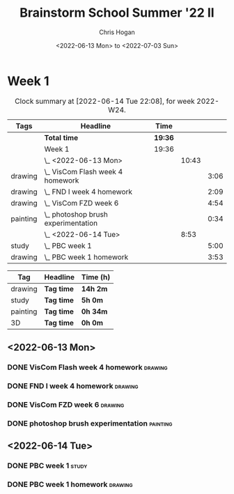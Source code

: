 #+TITLE: Brainstorm School Summer '22 II
#+AUTHOR: Chris Hogan
#+DATE: <2022-06-13 Mon> to <2022-07-03 Sun>
#+STARTUP: nologdone

* Week 1
  #+BEGIN: clocktable :scope subtree :maxlevel 6 :block thisweek :tags t
  #+CAPTION: Clock summary at [2022-06-14 Tue 22:08], for week 2022-W24.
  | Tags     | Headline                              | Time    |       |      |
  |----------+---------------------------------------+---------+-------+------|
  |          | *Total time*                          | *19:36* |       |      |
  |----------+---------------------------------------+---------+-------+------|
  |          | Week 1                                | 19:36   |       |      |
  |          | \_  <2022-06-13 Mon>                  |         | 10:43 |      |
  | drawing  | \_    VisCom Flash week 4 homework    |         |       | 3:06 |
  | drawing  | \_    FND I week 4 homework           |         |       | 2:09 |
  | drawing  | \_    VisCom FZD week 6               |         |       | 4:54 |
  | painting | \_    photoshop brush experimentation |         |       | 0:34 |
  |          | \_  <2022-06-14 Tue>                  |         |  8:53 |      |
  | study    | \_    PBC week 1                      |         |       | 5:00 |
  | drawing  | \_    PBC week 1 homework             |         |       | 3:53 |
  #+END:
  
  #+BEGIN: clocktable-by-tag :maxlevel 6 :match ("drawing" "study" "painting" "3D")
  | Tag      | Headline   | Time (h) |
  |----------+------------+----------|
  | drawing  | *Tag time* | *14h 2m* |
  |----------+------------+----------|
  | study    | *Tag time* | *5h 0m*  |
  |----------+------------+----------|
  | painting | *Tag time* | *0h 34m* |
  |----------+------------+----------|
  | 3D       | *Tag time* | *0h 0m*  |
  
  #+END:

** <2022-06-13 Mon>
*** DONE VisCom Flash week 4 homework                               :drawing:
    :LOGBOOK:
    CLOCK: [2022-06-13 Mon 07:34]--[2022-06-13 Mon 10:40] =>  3:06
    :END:
*** DONE FND I week 4 homework                                      :drawing:
    :LOGBOOK:
    CLOCK: [2022-06-13 Mon 20:29]--[2022-06-13 Mon 21:01] =>  0:32
    CLOCK: [2022-06-13 Mon 12:49]--[2022-06-13 Mon 13:26] =>  0:37
    CLOCK: [2022-06-13 Mon 10:40]--[2022-06-13 Mon 11:40] =>  1:00
    :END:
*** DONE VisCom FZD week 6                                          :drawing:
    :LOGBOOK:
    CLOCK: [2022-06-13 Mon 18:40]--[2022-06-13 Mon 20:29] =>  1:49
    CLOCK: [2022-06-13 Mon 17:10]--[2022-06-13 Mon 18:28] =>  1:18
    CLOCK: [2022-06-13 Mon 15:26]--[2022-06-13 Mon 15:51] =>  0:25
    CLOCK: [2022-06-13 Mon 14:42]--[2022-06-13 Mon 14:54] =>  0:12
    CLOCK: [2022-06-13 Mon 13:28]--[2022-06-13 Mon 14:38] =>  1:10
    :END:
*** DONE photoshop brush experimentation                           :painting:
    :LOGBOOK:
    CLOCK: [2022-06-13 Mon 21:08]--[2022-06-13 Mon 21:42] =>  0:34
    :END:

** <2022-06-14 Tue>
*** DONE PBC week 1                                                   :study:
    :LOGBOOK:
    CLOCK: [2022-06-14 Tue 12:00]--[2022-06-14 Tue 17:00] =>  5:00
    :END:
*** DONE PBC week 1 homework                                        :drawing:
    :LOGBOOK:
    CLOCK: [2022-06-14 Tue 18:15]--[2022-06-14 Tue 22:08] =>  3:53
    :END:
